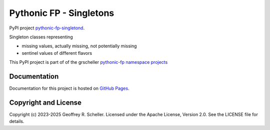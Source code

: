 Pythonic FP - Singletons
========================

PyPI project
`pythonic-fp-singletond
<https://pypi.org/project/pythonic-fp.singletons>`_.

Singleton classes representing

- missing values, actually missing, not potentially missing
- sentinel values of different flavors

This PyPI project is part of of the grscheller
`pythonic-fp namespace projects
<https://github.com/grscheller/pythonic-fp/blob/main/README.md>`_

Documentation
-------------

Documentation for this project is hosted on
`GitHub Pages
<https://grscheller.github.io/pythonic-fp/singletons/development/build/html>`_.

Copyright and License
---------------------

Copyright (c) 2023-2025 Geoffrey R. Scheller. Licensed under the Apache
License, Version 2.0. See the LICENSE file for details.
